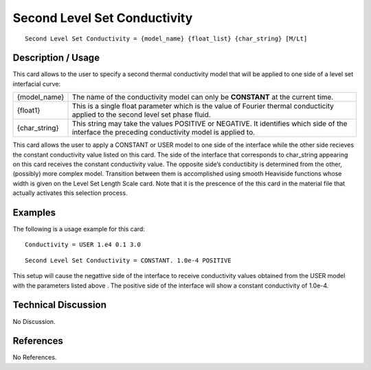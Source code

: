 *********************************
**Second Level Set Conductivity**
*********************************

::

   Second Level Set Conductivity = {model_name} {float_list} {char_string} [M/Lt]

-----------------------
**Description / Usage**
-----------------------

This card allows to the user to specify a second thermal conductivity model that will be
applied to one side of a level set interfacial curve:

+-----------------+------------------------------------------------------------------------------------------------------------+
|{model_name}     |The name of the conductivity model can only be **CONSTANT** at the current time.                            |
+-----------------+------------------------------------------------------------------------------------------------------------+
|{float1}         |This is a single float parameter which is the value of Fourier thermal conducticity applied to the second   |
|                 |level set phase fluid.                                                                                      |
+-----------------+------------------------------------------------------------------------------------------------------------+
|{char_string}    |This string may take the values POSITIVE or NEGATIVE. It identifies which side of the interface the         |
|                 |preceding conductivity model is applied to.                                                                 |
+-----------------+------------------------------------------------------------------------------------------------------------+

This card allows the user to apply a CONSTANT or USER model to one side of the
interface while the other side recieves the constant conductivity value listed on this
card. The side of the interface that corresponds to char_string appearing on this card
receives the constant conductivity value. The opposite side’s conductibity is
determined from the other, (possibly) more complex model. Transition between them
is accomplished using smooth Heaviside functions whose width is given on the Level
Set Length Scale card. Note that it is the prescence of the this card in the material file
that actually activates this selection process.

------------
**Examples**
------------

The following is a usage example for this card:

::

   Conductivity = USER 1.e4 0.1 3.0

::

   Second Level Set Conductivity = CONSTANT. 1.0e-4 POSITIVE

This setup will cause the negattive side of the interface to receive conductivity values
obtained from the USER model with the parameters listed above . The positive side of
the interface will show a constant conductivity of 1.0e-4.

-------------------------
**Technical Discussion**
-------------------------

No Discussion.



--------------
**References**
--------------

No References.